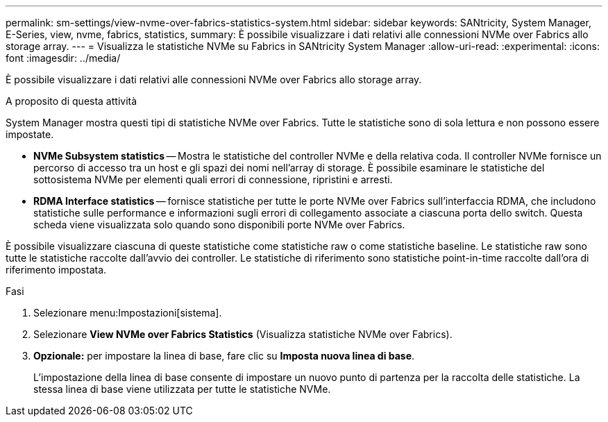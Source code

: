 ---
permalink: sm-settings/view-nvme-over-fabrics-statistics-system.html 
sidebar: sidebar 
keywords: SANtricity, System Manager, E-Series, view, nvme, fabrics, statistics, 
summary: È possibile visualizzare i dati relativi alle connessioni NVMe over Fabrics allo storage array. 
---
= Visualizza le statistiche NVMe su Fabrics in SANtricity System Manager
:allow-uri-read: 
:experimental: 
:icons: font
:imagesdir: ../media/


[role="lead"]
È possibile visualizzare i dati relativi alle connessioni NVMe over Fabrics allo storage array.

.A proposito di questa attività
System Manager mostra questi tipi di statistiche NVMe over Fabrics. Tutte le statistiche sono di sola lettura e non possono essere impostate.

* *NVMe Subsystem statistics* -- Mostra le statistiche del controller NVMe e della relativa coda. Il controller NVMe fornisce un percorso di accesso tra un host e gli spazi dei nomi nell'array di storage. È possibile esaminare le statistiche del sottosistema NVMe per elementi quali errori di connessione, ripristini e arresti.
* *RDMA Interface statistics* -- fornisce statistiche per tutte le porte NVMe over Fabrics sull'interfaccia RDMA, che includono statistiche sulle performance e informazioni sugli errori di collegamento associate a ciascuna porta dello switch. Questa scheda viene visualizzata solo quando sono disponibili porte NVMe over Fabrics.


È possibile visualizzare ciascuna di queste statistiche come statistiche raw o come statistiche baseline. Le statistiche raw sono tutte le statistiche raccolte dall'avvio dei controller. Le statistiche di riferimento sono statistiche point-in-time raccolte dall'ora di riferimento impostata.

.Fasi
. Selezionare menu:Impostazioni[sistema].
. Selezionare *View NVMe over Fabrics Statistics* (Visualizza statistiche NVMe over Fabrics).
. *Opzionale:* per impostare la linea di base, fare clic su *Imposta nuova linea di base*.
+
L'impostazione della linea di base consente di impostare un nuovo punto di partenza per la raccolta delle statistiche. La stessa linea di base viene utilizzata per tutte le statistiche NVMe.



